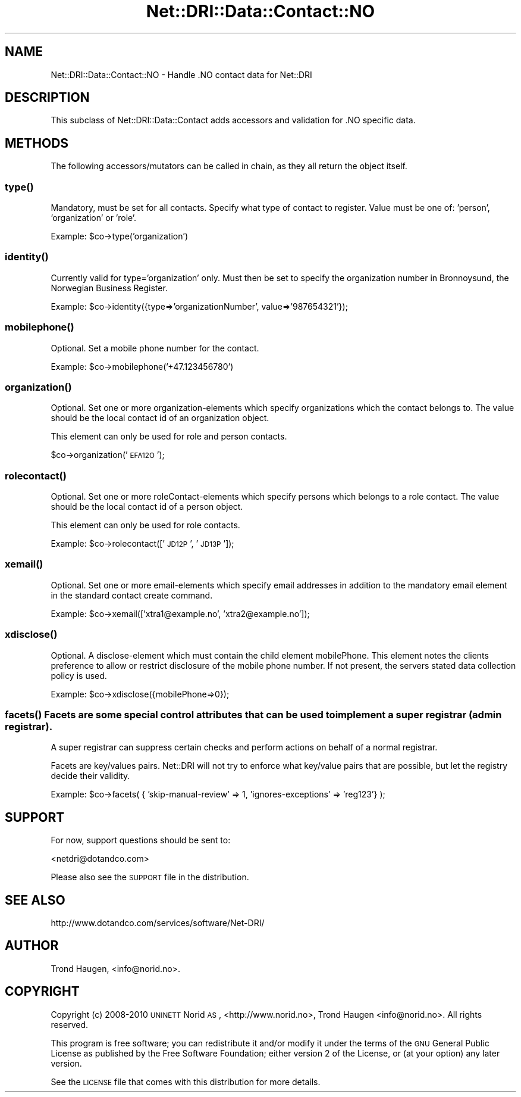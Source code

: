 .\" Automatically generated by Pod::Man 2.22 (Pod::Simple 3.07)
.\"
.\" Standard preamble:
.\" ========================================================================
.de Sp \" Vertical space (when we can't use .PP)
.if t .sp .5v
.if n .sp
..
.de Vb \" Begin verbatim text
.ft CW
.nf
.ne \\$1
..
.de Ve \" End verbatim text
.ft R
.fi
..
.\" Set up some character translations and predefined strings.  \*(-- will
.\" give an unbreakable dash, \*(PI will give pi, \*(L" will give a left
.\" double quote, and \*(R" will give a right double quote.  \*(C+ will
.\" give a nicer C++.  Capital omega is used to do unbreakable dashes and
.\" therefore won't be available.  \*(C` and \*(C' expand to `' in nroff,
.\" nothing in troff, for use with C<>.
.tr \(*W-
.ds C+ C\v'-.1v'\h'-1p'\s-2+\h'-1p'+\s0\v'.1v'\h'-1p'
.ie n \{\
.    ds -- \(*W-
.    ds PI pi
.    if (\n(.H=4u)&(1m=24u) .ds -- \(*W\h'-12u'\(*W\h'-12u'-\" diablo 10 pitch
.    if (\n(.H=4u)&(1m=20u) .ds -- \(*W\h'-12u'\(*W\h'-8u'-\"  diablo 12 pitch
.    ds L" ""
.    ds R" ""
.    ds C` ""
.    ds C' ""
'br\}
.el\{\
.    ds -- \|\(em\|
.    ds PI \(*p
.    ds L" ``
.    ds R" ''
'br\}
.\"
.\" Escape single quotes in literal strings from groff's Unicode transform.
.ie \n(.g .ds Aq \(aq
.el       .ds Aq '
.\"
.\" If the F register is turned on, we'll generate index entries on stderr for
.\" titles (.TH), headers (.SH), subsections (.SS), items (.Ip), and index
.\" entries marked with X<> in POD.  Of course, you'll have to process the
.\" output yourself in some meaningful fashion.
.ie \nF \{\
.    de IX
.    tm Index:\\$1\t\\n%\t"\\$2"
..
.    nr % 0
.    rr F
.\}
.el \{\
.    de IX
..
.\}
.\"
.\" Accent mark definitions (@(#)ms.acc 1.5 88/02/08 SMI; from UCB 4.2).
.\" Fear.  Run.  Save yourself.  No user-serviceable parts.
.    \" fudge factors for nroff and troff
.if n \{\
.    ds #H 0
.    ds #V .8m
.    ds #F .3m
.    ds #[ \f1
.    ds #] \fP
.\}
.if t \{\
.    ds #H ((1u-(\\\\n(.fu%2u))*.13m)
.    ds #V .6m
.    ds #F 0
.    ds #[ \&
.    ds #] \&
.\}
.    \" simple accents for nroff and troff
.if n \{\
.    ds ' \&
.    ds ` \&
.    ds ^ \&
.    ds , \&
.    ds ~ ~
.    ds /
.\}
.if t \{\
.    ds ' \\k:\h'-(\\n(.wu*8/10-\*(#H)'\'\h"|\\n:u"
.    ds ` \\k:\h'-(\\n(.wu*8/10-\*(#H)'\`\h'|\\n:u'
.    ds ^ \\k:\h'-(\\n(.wu*10/11-\*(#H)'^\h'|\\n:u'
.    ds , \\k:\h'-(\\n(.wu*8/10)',\h'|\\n:u'
.    ds ~ \\k:\h'-(\\n(.wu-\*(#H-.1m)'~\h'|\\n:u'
.    ds / \\k:\h'-(\\n(.wu*8/10-\*(#H)'\z\(sl\h'|\\n:u'
.\}
.    \" troff and (daisy-wheel) nroff accents
.ds : \\k:\h'-(\\n(.wu*8/10-\*(#H+.1m+\*(#F)'\v'-\*(#V'\z.\h'.2m+\*(#F'.\h'|\\n:u'\v'\*(#V'
.ds 8 \h'\*(#H'\(*b\h'-\*(#H'
.ds o \\k:\h'-(\\n(.wu+\w'\(de'u-\*(#H)/2u'\v'-.3n'\*(#[\z\(de\v'.3n'\h'|\\n:u'\*(#]
.ds d- \h'\*(#H'\(pd\h'-\w'~'u'\v'-.25m'\f2\(hy\fP\v'.25m'\h'-\*(#H'
.ds D- D\\k:\h'-\w'D'u'\v'-.11m'\z\(hy\v'.11m'\h'|\\n:u'
.ds th \*(#[\v'.3m'\s+1I\s-1\v'-.3m'\h'-(\w'I'u*2/3)'\s-1o\s+1\*(#]
.ds Th \*(#[\s+2I\s-2\h'-\w'I'u*3/5'\v'-.3m'o\v'.3m'\*(#]
.ds ae a\h'-(\w'a'u*4/10)'e
.ds Ae A\h'-(\w'A'u*4/10)'E
.    \" corrections for vroff
.if v .ds ~ \\k:\h'-(\\n(.wu*9/10-\*(#H)'\s-2\u~\d\s+2\h'|\\n:u'
.if v .ds ^ \\k:\h'-(\\n(.wu*10/11-\*(#H)'\v'-.4m'^\v'.4m'\h'|\\n:u'
.    \" for low resolution devices (crt and lpr)
.if \n(.H>23 .if \n(.V>19 \
\{\
.    ds : e
.    ds 8 ss
.    ds o a
.    ds d- d\h'-1'\(ga
.    ds D- D\h'-1'\(hy
.    ds th \o'bp'
.    ds Th \o'LP'
.    ds ae ae
.    ds Ae AE
.\}
.rm #[ #] #H #V #F C
.\" ========================================================================
.\"
.IX Title "Net::DRI::Data::Contact::NO 3pm"
.TH Net::DRI::Data::Contact::NO 3pm "2013-05-07" "perl v5.10.1" "User Contributed Perl Documentation"
.\" For nroff, turn off justification.  Always turn off hyphenation; it makes
.\" way too many mistakes in technical documents.
.if n .ad l
.nh
.SH "NAME"
Net::DRI::Data::Contact::NO \- Handle .NO contact data for Net::DRI
.SH "DESCRIPTION"
.IX Header "DESCRIPTION"
This subclass of Net::DRI::Data::Contact adds accessors and validation for
\&.NO specific data.
.SH "METHODS"
.IX Header "METHODS"
The following accessors/mutators can be called in chain, as they all return 
the object itself.
.SS "\fItype()\fP"
.IX Subsection "type()"
Mandatory, must be set for all contacts. Specify what type of contact to 
register. Value must be one of: 'person', 'organization' or 'role'.
.PP
Example: \f(CW$co\fR\->type('organization')
.SS "\fIidentity()\fP"
.IX Subsection "identity()"
Currently valid for type='organization' only.
Must then be set to specify the organization number in Bro\*/nno\*/ysund,
the Norwegian Business Register.
.PP
Example: \f(CW$co\fR\->identity({type=>'organizationNumber', value=>'987654321'});
.SS "\fImobilephone()\fP"
.IX Subsection "mobilephone()"
Optional. Set a mobile phone number for the contact.
.PP
Example: \f(CW$co\fR\->mobilephone('+47.123456780')
.SS "\fIorganization()\fP"
.IX Subsection "organization()"
Optional. Set one or more organization-elements which specify organizations 
which the contact belongs to. The value should be the local contact id 
of an organization object.
.PP
This element can only be used for role and person contacts.
.PP
\&\f(CW$co\fR\->organization('\s-1EFA12O\s0');
.SS "\fIrolecontact()\fP"
.IX Subsection "rolecontact()"
Optional. Set one or more roleContact-elements which specify persons which 
belongs to a role contact. The value should be the local contact id of a 
person object.
.PP
This element can only be used for role contacts.
.PP
Example: \f(CW$co\fR\->rolecontact(['\s-1JD12P\s0', '\s-1JD13P\s0']);
.SS "\fIxemail()\fP"
.IX Subsection "xemail()"
Optional. Set one or more email-elements which specify email addresses in 
addition to the mandatory email element in the standard contact create command.
.PP
Example: \f(CW$co\fR\->xemail(['xtra1@example.no', 'xtra2@example.no']);
.SS "\fIxdisclose()\fP"
.IX Subsection "xdisclose()"
Optional. A disclose-element which must contain the child element mobilePhone. 
This element notes the clients preference to allow or restrict disclosure of 
the mobile phone number. If not present, the servers stated data collection 
policy is used.
.PP
Example: \f(CW$co\fR\->xdisclose({mobilePhone=>0});
.SS "\fIfacets()\fP Facets are some special control attributes that can be used to implement a super registrar (admin registrar)."
.IX Subsection "facets() Facets are some special control attributes that can be used to implement a super registrar (admin registrar)."
A super registrar can suppress certain checks and perform actions on behalf of a normal registrar.
.PP
Facets are key/values pairs.
Net::DRI will not try to enforce what key/value pairs that are possible,
but let the registry decide their validity.
.PP
Example: \f(CW$co\fR\->facets( { 'skip\-manual\-review' => 1, 'ignores\-exceptions' => 'reg123'} );
.SH "SUPPORT"
.IX Header "SUPPORT"
For now, support questions should be sent to:
.PP
<netdri@dotandco.com>
.PP
Please also see the \s-1SUPPORT\s0 file in the distribution.
.SH "SEE ALSO"
.IX Header "SEE ALSO"
http://www.dotandco.com/services/software/Net\-DRI/
.SH "AUTHOR"
.IX Header "AUTHOR"
Trond Haugen, <info@norid.no>.
.SH "COPYRIGHT"
.IX Header "COPYRIGHT"
Copyright (c) 2008\-2010 \s-1UNINETT\s0 Norid \s-1AS\s0, <http://www.norid.no>,
Trond Haugen <info@norid.no>.
All rights reserved.
.PP
This program is free software; you can redistribute it and/or modify
it under the terms of the \s-1GNU\s0 General Public License as published by
the Free Software Foundation; either version 2 of the License, or
(at your option) any later version.
.PP
See the \s-1LICENSE\s0 file that comes with this distribution for more details.
